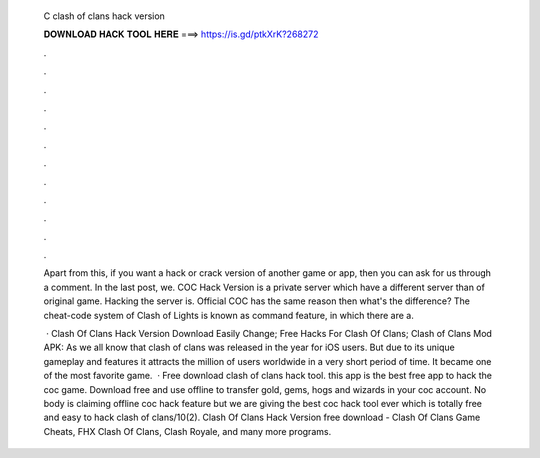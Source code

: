   C clash of clans hack version
  
  
  
  𝐃𝐎𝐖𝐍𝐋𝐎𝐀𝐃 𝐇𝐀𝐂𝐊 𝐓𝐎𝐎𝐋 𝐇𝐄𝐑𝐄 ===> https://is.gd/ptkXrK?268272
  
  
  
  .
  
  
  
  .
  
  
  
  .
  
  
  
  .
  
  
  
  .
  
  
  
  .
  
  
  
  .
  
  
  
  .
  
  
  
  .
  
  
  
  .
  
  
  
  .
  
  
  
  .
  
  Apart from this, if you want a hack or crack version of another game or app, then you can ask for us through a comment. In the last post, we. COC Hack Version is a private server which have a different server than of original game. Hacking the server is. Official COC has the same reason then what's the difference? The cheat-code system of Clash of Lights is known as command feature, in which there are a.
  
   · Clash Of Clans Hack Version Download Easily Change; Free Hacks For Clash Of Clans; Clash of Clans Mod APK: As we all know that clash of clans was released in the year for iOS users. But due to its unique gameplay and features it attracts the million of users worldwide in a very short period of time. It became one of the most favorite game.  · Free download clash of clans hack tool. this app is the best free app to hack the coc game. Download free and use offline to transfer gold, gems, hogs and wizards in your coc account. No body is claiming offline coc hack feature but we are giving the best coc hack tool ever which is totally free and easy to hack clash of clans/10(2). Clash Of Clans Hack Version free download - Clash Of Clans Game Cheats, FHX Clash Of Clans, Clash Royale, and many more programs.
